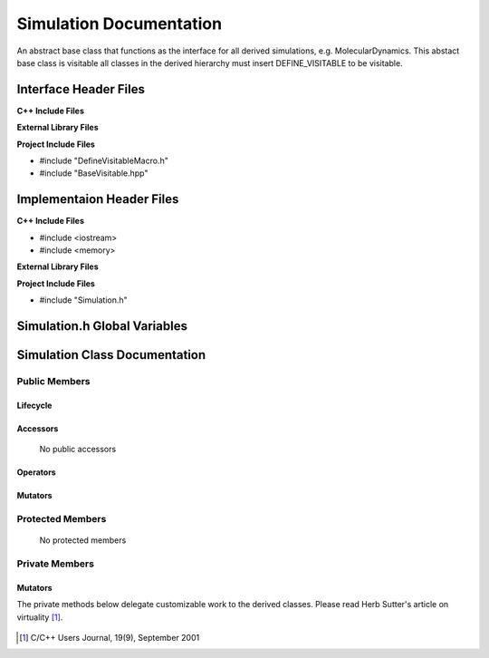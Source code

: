 .. _Simulation source target:

.. default-domain:: cpp

.. namespace:: ANANSI

########################
Simulation Documentation
########################

An abstract base class that functions as the interface for all derived
simulations, e.g. MolecularDynamics. This abstact base class is visitable all
classes in the derived hierarchy must insert DEFINE_VISITABLE to be visitable.

======================
Interface Header Files
======================

**C++ Include Files**

**External Library Files**

**Project Include Files**

* #include "DefineVisitableMacro.h"
* #include "BaseVisitable.hpp"


==========================
Implementaion Header Files
==========================

**C++ Include Files**

* #include <iostream>
* #include <memory>

**External Library Files**

**Project Include Files**

* #include "Simulation.h"

=============================
Simulation.h Global Variables
=============================

==============================
Simulation Class Documentation
==============================

.. class:: Simulation : public MPL::BaseVisitable<>

--------------
Public Members
--------------

^^^^^^^^^
Lifecycle
^^^^^^^^^

    .. function:: Simulation::Simulation()

       The default constructor.

    .. function:: Simulation::Simulation( const Simulation &other ) = delete

        The copy constructor.

    .. function:: Simulation::Simulation(Simulation && other) = delete

        The copy-move constructor.

    .. function:: virtual Simulation::~Simulation()=0

        The destructor.

    ..  function:: Simulation::DEFINE_VISITABLE()

        Gives the class vistor propereties. 

^^^^^^^^^
Accessors
^^^^^^^^^

    No public accessors

^^^^^^^^^
Operators
^^^^^^^^^

    .. function:: Simulation& Simulation::operator=( Simulation const & other)

        The assignment operator.

    .. function:: Simulation& Simulation::operator=( Simulation && other)

        The assignment-move operator.

^^^^^^^^
Mutators
^^^^^^^^
    .. function:: void Simulation::initializeSimulationEnvironment()

        The method defines the interface for initializing the simulation
        environment. As described by template design pattern, the method
        provides the skeleton from which all derived simulation classes are to
        extend the implementation.

        :rtype: void

    .. function:: void Simulation::processCommandLine() 

        The method defines the interface for processing the command line. As
        described by template design pattern, the method provides the skeleton
        from which  all derived simulation classes are to extend the
        implementation.
    
        :rtype: void

    .. function:: void Simulation::initializeInitialConditions()

        The method defines the interface for initializing the initial
        conditions of the simulation. As described by template design pattern,
        the method provides the skeleton from which all derived simulation
        classes are to extend the implementation.
    
        :rtype: void

    .. function:: void Simulation::performSimulation()

        The method defines the interface for performing the simulation.  As
        described by template design pattern, the method provides the skeleton
        from which all derived simulation classes are to extend the
        implementation.

        :rtype: void

    .. function:: void Simulation::terminateSimulationEnvironment()
        
        The method defines the interface for termintaing the simulation. As
        described by template design pattern, the method provides the skeleton
        from which all derived simulation classes are to extend the
        implementation.

        :rtype: void


-----------------
Protected Members
-----------------

    No protected members

.. Commented out. 
.. ^^^^^^^^^
.. Lifecycle
.. ^^^^^^^^^
..
.. ^^^^^^^^^
.. Accessors
.. ^^^^^^^^^
.. 
.. ^^^^^^^^^
.. Operators
.. ^^^^^^^^^
.. 
.. ^^^^^^^^^
.. Mutators
.. ^^^^^^^^^
.. 
.. ^^^^^^^^^^^^
.. Data Members
.. ^^^^^^^^^^^^

---------------
Private Members
---------------

.. Commented out. 
.. ^^^^^^^^^
.. Lifecycle
.. ^^^^^^^^^
..
.. ^^^^^^^^^
.. Accessors
.. ^^^^^^^^^
.. 
.. ^^^^^^^^^
.. Operators
.. ^^^^^^^^^
.. 

^^^^^^^^^
Mutators
^^^^^^^^^

The private methods below delegate customizable work to the derived classes. Please read
Herb Sutter's article on virtuality [#fsuttervirtuality]_.

    .. function:: virtual void Simulation::initializeSimulationEnvironment_()=0

        :rtype: void

    .. function:: virtual void Simulation::processCommandLine_()=0 

        :rtype: void

    .. function:: virtual void Simulation::initializeInitialConditions_()=0

        :rtype: void

    .. function:: virtual void Simulation::performSimulation_()=0

        :rtype: void

    .. function:: virtual void Simulation::terminateSimulationEnvironment_()=0

        :rtype: void

.. 
.. ^^^^^^^^^^^^
.. Data Members
.. ^^^^^^^^^^^^


.. [#fsuttervirtuality] C/C++ Users Journal, 19(9), September 2001
